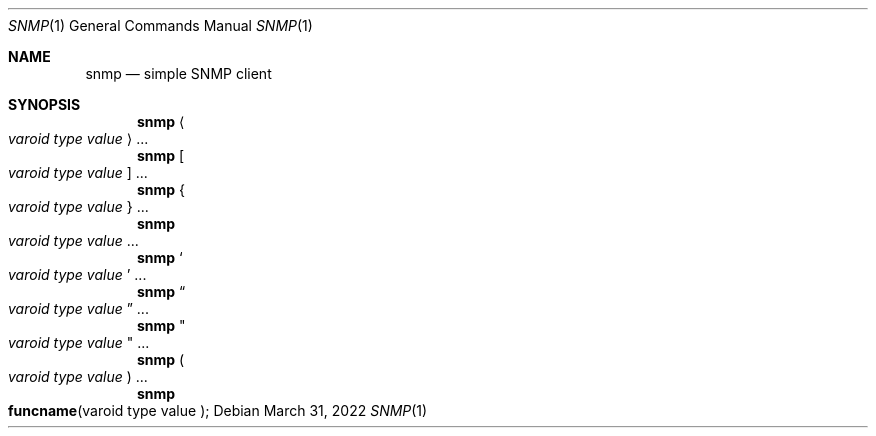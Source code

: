 .Dd $Mdocdate: March 31 2022 $
.Dt SNMP 1
.Os
.Sh NAME
.Nm snmp
.Nd simple SNMP client
.Sh SYNOPSIS
.Nm
.Ao Ar varoid type value Ac ...
.Nm
.Bo Ar varoid type value Bc ...
.Nm
.Bro Ar varoid type value Brc ...
.Nm
.Xo Ar varoid type value Xc ...
.Nm
.So Ar varoid type value Sc ...
.Nm
.Do Ar varoid type value Dc ...
.Nm
.Qo Ar varoid type value Qc ...
.Nm
.Po Ar varoid type value Pc ...
.Nm
.Fo funcname 
varoid type value 
.Fc